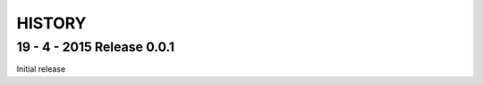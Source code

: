 =======
HISTORY
=======

19 - 4 - 2015    Release 0.0.1
##############################

Initial release